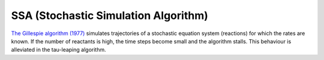 ***************************************
SSA (Stochastic Simulation Algorithm)
***************************************

`The Gillespie algorithm (1977) <https://pubs.acs.org/doi/10.1021/j100540a008>`_ simulates trajectories of a stochastic equation system (reactions) for which the rates are known. If the number of reactants is high, the time steps become small and the algorithm stalls. This behaviour is alleviated in the tau-leaping algorithm.
